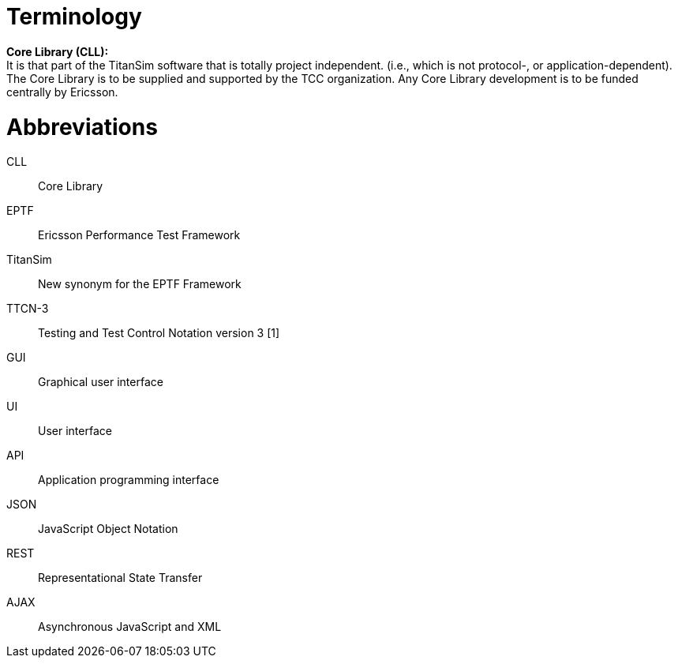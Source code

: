 = Terminology

*Core Library (CLL):* +
It is that part of the TitanSim software that is totally project independent. (i.e., which is not protocol-, or application-dependent). The Core Library is to be supplied and supported by the TCC organization. Any Core Library development is to be funded centrally by Ericsson.

= Abbreviations

CLL:: Core Library

EPTF:: Ericsson Performance Test Framework

TitanSim:: New synonym for the EPTF Framework

TTCN-3:: Testing and Test Control Notation version 3 [1]

GUI:: Graphical user interface

UI:: User interface

API:: Application programming interface

JSON:: JavaScript Object Notation

REST:: Representational State Transfer

AJAX:: Asynchronous JavaScript and XML
